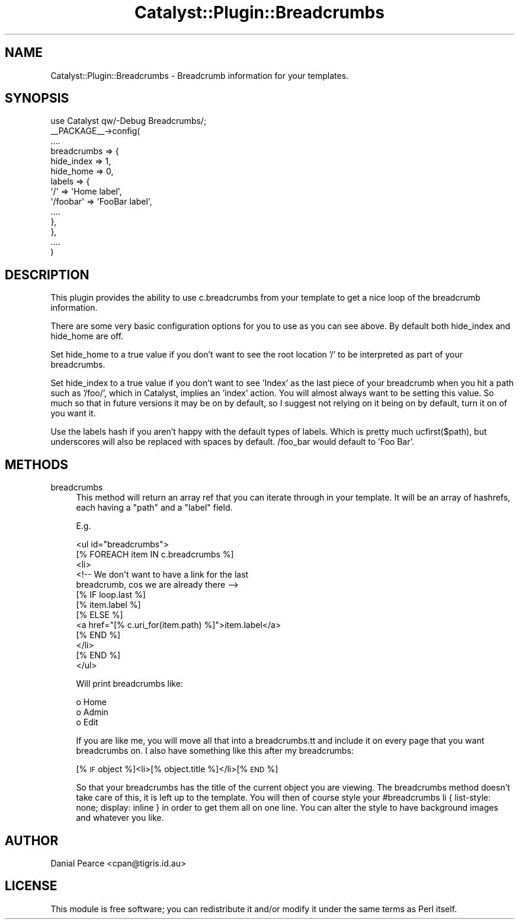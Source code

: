 .\" Automatically generated by Pod::Man 2.27 (Pod::Simple 3.28)
.\"
.\" Standard preamble:
.\" ========================================================================
.de Sp \" Vertical space (when we can't use .PP)
.if t .sp .5v
.if n .sp
..
.de Vb \" Begin verbatim text
.ft CW
.nf
.ne \\$1
..
.de Ve \" End verbatim text
.ft R
.fi
..
.\" Set up some character translations and predefined strings.  \*(-- will
.\" give an unbreakable dash, \*(PI will give pi, \*(L" will give a left
.\" double quote, and \*(R" will give a right double quote.  \*(C+ will
.\" give a nicer C++.  Capital omega is used to do unbreakable dashes and
.\" therefore won't be available.  \*(C` and \*(C' expand to `' in nroff,
.\" nothing in troff, for use with C<>.
.tr \(*W-
.ds C+ C\v'-.1v'\h'-1p'\s-2+\h'-1p'+\s0\v'.1v'\h'-1p'
.ie n \{\
.    ds -- \(*W-
.    ds PI pi
.    if (\n(.H=4u)&(1m=24u) .ds -- \(*W\h'-12u'\(*W\h'-12u'-\" diablo 10 pitch
.    if (\n(.H=4u)&(1m=20u) .ds -- \(*W\h'-12u'\(*W\h'-8u'-\"  diablo 12 pitch
.    ds L" ""
.    ds R" ""
.    ds C` ""
.    ds C' ""
'br\}
.el\{\
.    ds -- \|\(em\|
.    ds PI \(*p
.    ds L" ``
.    ds R" ''
.    ds C`
.    ds C'
'br\}
.\"
.\" Escape single quotes in literal strings from groff's Unicode transform.
.ie \n(.g .ds Aq \(aq
.el       .ds Aq '
.\"
.\" If the F register is turned on, we'll generate index entries on stderr for
.\" titles (.TH), headers (.SH), subsections (.SS), items (.Ip), and index
.\" entries marked with X<> in POD.  Of course, you'll have to process the
.\" output yourself in some meaningful fashion.
.\"
.\" Avoid warning from groff about undefined register 'F'.
.de IX
..
.nr rF 0
.if \n(.g .if rF .nr rF 1
.if (\n(rF:(\n(.g==0)) \{
.    if \nF \{
.        de IX
.        tm Index:\\$1\t\\n%\t"\\$2"
..
.        if !\nF==2 \{
.            nr % 0
.            nr F 2
.        \}
.    \}
.\}
.rr rF
.\"
.\" Accent mark definitions (@(#)ms.acc 1.5 88/02/08 SMI; from UCB 4.2).
.\" Fear.  Run.  Save yourself.  No user-serviceable parts.
.    \" fudge factors for nroff and troff
.if n \{\
.    ds #H 0
.    ds #V .8m
.    ds #F .3m
.    ds #[ \f1
.    ds #] \fP
.\}
.if t \{\
.    ds #H ((1u-(\\\\n(.fu%2u))*.13m)
.    ds #V .6m
.    ds #F 0
.    ds #[ \&
.    ds #] \&
.\}
.    \" simple accents for nroff and troff
.if n \{\
.    ds ' \&
.    ds ` \&
.    ds ^ \&
.    ds , \&
.    ds ~ ~
.    ds /
.\}
.if t \{\
.    ds ' \\k:\h'-(\\n(.wu*8/10-\*(#H)'\'\h"|\\n:u"
.    ds ` \\k:\h'-(\\n(.wu*8/10-\*(#H)'\`\h'|\\n:u'
.    ds ^ \\k:\h'-(\\n(.wu*10/11-\*(#H)'^\h'|\\n:u'
.    ds , \\k:\h'-(\\n(.wu*8/10)',\h'|\\n:u'
.    ds ~ \\k:\h'-(\\n(.wu-\*(#H-.1m)'~\h'|\\n:u'
.    ds / \\k:\h'-(\\n(.wu*8/10-\*(#H)'\z\(sl\h'|\\n:u'
.\}
.    \" troff and (daisy-wheel) nroff accents
.ds : \\k:\h'-(\\n(.wu*8/10-\*(#H+.1m+\*(#F)'\v'-\*(#V'\z.\h'.2m+\*(#F'.\h'|\\n:u'\v'\*(#V'
.ds 8 \h'\*(#H'\(*b\h'-\*(#H'
.ds o \\k:\h'-(\\n(.wu+\w'\(de'u-\*(#H)/2u'\v'-.3n'\*(#[\z\(de\v'.3n'\h'|\\n:u'\*(#]
.ds d- \h'\*(#H'\(pd\h'-\w'~'u'\v'-.25m'\f2\(hy\fP\v'.25m'\h'-\*(#H'
.ds D- D\\k:\h'-\w'D'u'\v'-.11m'\z\(hy\v'.11m'\h'|\\n:u'
.ds th \*(#[\v'.3m'\s+1I\s-1\v'-.3m'\h'-(\w'I'u*2/3)'\s-1o\s+1\*(#]
.ds Th \*(#[\s+2I\s-2\h'-\w'I'u*3/5'\v'-.3m'o\v'.3m'\*(#]
.ds ae a\h'-(\w'a'u*4/10)'e
.ds Ae A\h'-(\w'A'u*4/10)'E
.    \" corrections for vroff
.if v .ds ~ \\k:\h'-(\\n(.wu*9/10-\*(#H)'\s-2\u~\d\s+2\h'|\\n:u'
.if v .ds ^ \\k:\h'-(\\n(.wu*10/11-\*(#H)'\v'-.4m'^\v'.4m'\h'|\\n:u'
.    \" for low resolution devices (crt and lpr)
.if \n(.H>23 .if \n(.V>19 \
\{\
.    ds : e
.    ds 8 ss
.    ds o a
.    ds d- d\h'-1'\(ga
.    ds D- D\h'-1'\(hy
.    ds th \o'bp'
.    ds Th \o'LP'
.    ds ae ae
.    ds Ae AE
.\}
.rm #[ #] #H #V #F C
.\" ========================================================================
.\"
.IX Title "Catalyst::Plugin::Breadcrumbs 3"
.TH Catalyst::Plugin::Breadcrumbs 3 "2013-07-24" "perl v5.14.4" "User Contributed Perl Documentation"
.\" For nroff, turn off justification.  Always turn off hyphenation; it makes
.\" way too many mistakes in technical documents.
.if n .ad l
.nh
.SH "NAME"
Catalyst::Plugin::Breadcrumbs \- Breadcrumb information for your templates.
.SH "SYNOPSIS"
.IX Header "SYNOPSIS"
.Vb 1
\&    use Catalyst qw/\-Debug Breadcrumbs/;
\&
\&    _\|_PACKAGE_\|_\->config(
\&
\&        ....
\&
\&        breadcrumbs => {
\&            hide_index => 1,
\&            hide_home  => 0,
\&            labels     => {
\&                \*(Aq/\*(Aq       => \*(AqHome label\*(Aq,
\&                \*(Aq/foobar\*(Aq => \*(AqFooBar label\*(Aq,
\&                ....
\&            },
\&        },
\&
\&        ....
\&
\&    )
.Ve
.SH "DESCRIPTION"
.IX Header "DESCRIPTION"
This plugin provides the ability to use c.breadcrumbs from your
template to get a nice loop of the breadcrumb information.
.PP
There are some very basic configuration options for you to use as
you can see above. By default both hide_index and hide_home are
off.
.PP
Set hide_home to a true value if you don't want to see the root
location '/' to be interpreted as part of your breadcrumbs.
.PP
Set hide_index to a true value if you don't want to see 'Index'
as the last piece of your breadcrumb when you hit a path such as
\&'/foo/', which in Catalyst, implies an 'index' action. You will
almost always want to be setting this value. So much so that in
future versions it may be on by default, so I suggest not
relying on it being on by default, turn it on of you want it.
.PP
Use the labels hash if you aren't happy with the default types
of labels. Which is pretty much ucfirst($path), but underscores
will also be replaced with spaces by default. /foo_bar would
default to 'Foo Bar'.
.SH "METHODS"
.IX Header "METHODS"
.IP "breadcrumbs" 4
.IX Item "breadcrumbs"
This method will return an array ref that you can iterate
through in your template. It will be an array of hashrefs,
each having a \*(L"path\*(R" and a \*(L"label\*(R" field.
.Sp
E.g.
.Sp
.Vb 10
\& <ul id="breadcrumbs">
\&    [% FOREACH item IN c.breadcrumbs %]
\&    <li>
\&        <!\-\- We don\*(Aqt want to have a link for the last
\&             breadcrumb, cos we are already there \-\->
\&        [% IF loop.last %]
\&            [% item.label %]
\&        [% ELSE %]
\&            <a href="[% c.uri_for(item.path) %]">item.label</a>
\&        [% END %]
\&    </li>
\&    [% END %]
\& </ul>
.Ve
.Sp
Will print breadcrumbs like:
.Sp
.Vb 3
\& o Home
\& o Admin
\& o Edit
.Ve
.Sp
If you are like me, you will move all that into a breadcrumbs.tt
and include it on every page that you want breadcrumbs on. I
also have something like this after my breadcrumbs:
.Sp
[% \s-1IF\s0 object %]<li>[% object.title %]</li>[% \s-1END\s0 %]
.Sp
So that your breadcrumbs has the title of the current object you
are viewing. The breadcrumbs method doesn't take care of this, it
is left up to the template. You will then of course style your
#breadcrumbs li { list-style: none; display: inline } in order to
get them all on one line. You can alter the style to have
background images and whatever you like.
.SH "AUTHOR"
.IX Header "AUTHOR"
Danial Pearce <cpan@tigris.id.au>
.SH "LICENSE"
.IX Header "LICENSE"
This module is free software; you can redistribute it and/or
modify it under the same terms as Perl itself.
